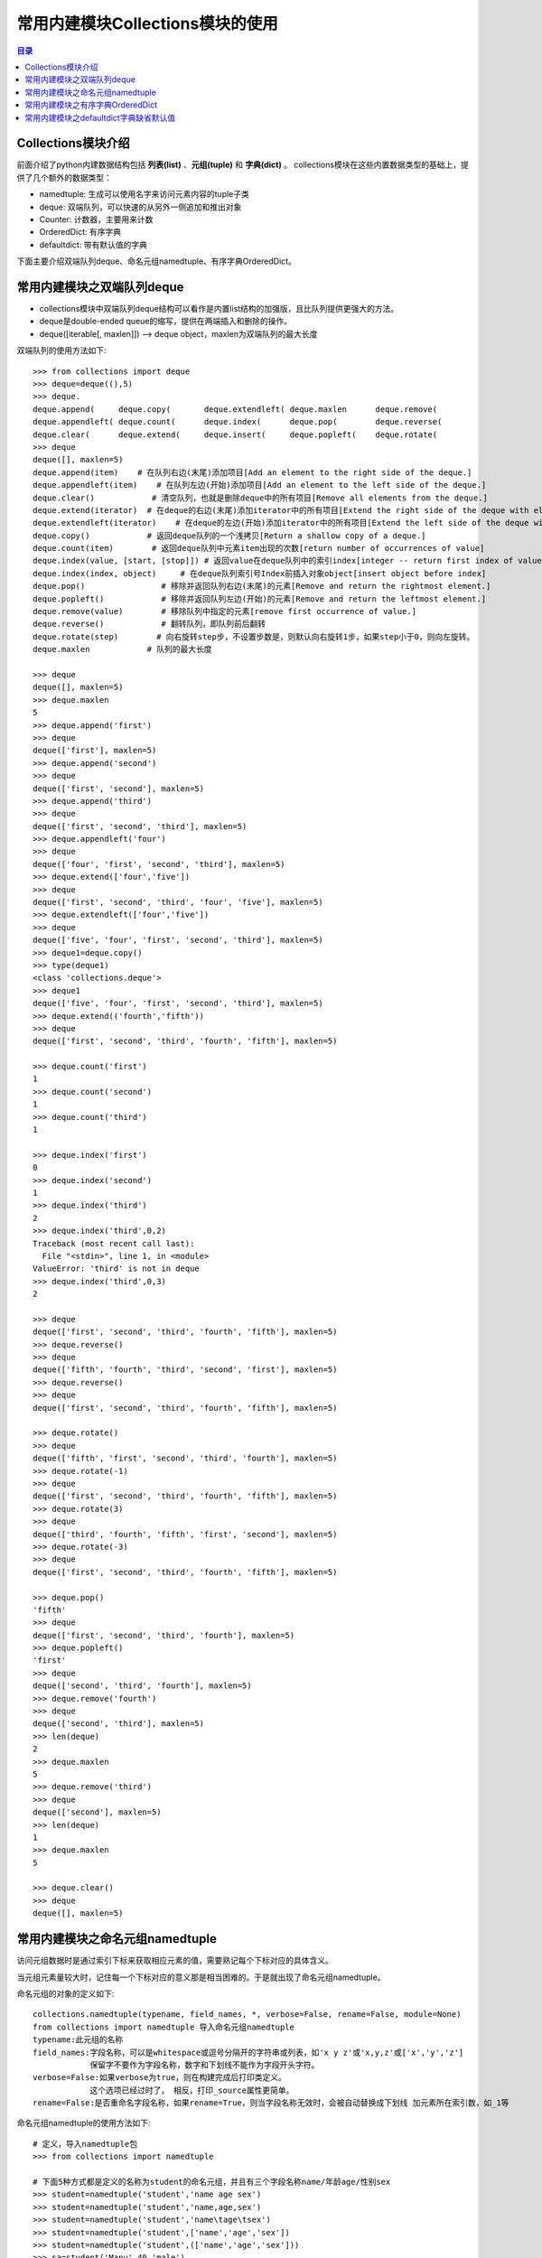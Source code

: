 .. _collections_module:

常用内建模块Collections模块的使用
========================================

.. contents:: 目录

Collections模块介绍
-------------------------

前面介绍了python内建数据结构包括 **列表(list)** 、**元组(tuple)** 和 **字典(dict)** 。
collections模块在这些内置数据类型的基础上，提供了几个额外的数据类型：

- namedtuple: 生成可以使用名字来访问元素内容的tuple子类
- deque: 双端队列，可以快速的从另外一侧追加和推出对象
- Counter: 计数器，主要用来计数
- OrderedDict: 有序字典
- defaultdict: 带有默认值的字典

下面主要介绍双端队列deque、命名元组namedtuple、有序字典OrderedDict。


常用内建模块之双端队列deque
-----------------------------------

- collections模块中双端队列deque结构可以看作是内置list结构的加强版，且比队列提供更强大的方法。
- deque是double-ended queue的缩写，提供在两端插入和删除的操作。
- deque([iterable[, maxlen]]) --> deque object，maxlen为双端队列的最大长度

双端队列的使用方法如下::

    >>> from collections import deque
    >>> deque=deque((),5)
    >>> deque.
    deque.append(     deque.copy(       deque.extendleft( deque.maxlen      deque.remove(
    deque.appendleft( deque.count(      deque.index(      deque.pop(        deque.reverse(
    deque.clear(      deque.extend(     deque.insert(     deque.popleft(    deque.rotate(
    >>> deque
    deque([], maxlen=5)
    deque.append(item)    # 在队列右边(末尾)添加项目[Add an element to the right side of the deque.]
    deque.appendleft(item)    # 在队列左边(开始)添加项目[Add an element to the left side of the deque.]
    deque.clear()            # 清空队列，也就是删除deque中的所有项目[Remove all elements from the deque.]
    deque.extend(iterator)  # 在deque的右边(末尾)添加iterator中的所有项目[Extend the right side of the deque with elements from the iterable]
    deque.extendleft(iterator)    # 在deque的左边(开始)添加iterator中的所有项目[Extend the left side of the deque with elements from the iterable]
    deque.copy()            # 返回deque队列的一个浅拷贝[Return a shallow copy of a deque.]
    deque.count(item)        # 返回deque队列中元素item出现的次数[return number of occurrences of value]
    deque.index(value, [start, [stop]]) # 返回value在deque队列中的索引index[integer -- return first index of value.]
    deque.index(index, object)     # 在deque队列索引号Index前插入对象object[insert object before index]
    deque.pop()                # 移除并返回队列右边(末尾)的元素[Remove and return the rightmost element.]
    deque.popleft()            # 移除并返回队列左边(开始)的元素[Remove and return the leftmost element.]
    deque.remove(value)        # 移除队列中指定的元素[remove first occurrence of value.]
    deque.reverse()            # 翻转队列，即队列前后翻转
    deque.rotate(step)        # 向右旋转step步，不设置步数是，则默认向右旋转1步，如果step小于0，则向左旋转。
    deque.maxlen            # 队列的最大长度

    >>> deque
    deque([], maxlen=5)
    >>> deque.maxlen
    5
    >>> deque.append('first')
    >>> deque
    deque(['first'], maxlen=5)
    >>> deque.append('second')
    >>> deque
    deque(['first', 'second'], maxlen=5)
    >>> deque.append('third')
    >>> deque
    deque(['first', 'second', 'third'], maxlen=5)
    >>> deque.appendleft('four')
    >>> deque
    deque(['four', 'first', 'second', 'third'], maxlen=5)
    >>> deque.extend(['four','five'])
    >>> deque
    deque(['first', 'second', 'third', 'four', 'five'], maxlen=5)
    >>> deque.extendleft(['four','five'])
    >>> deque
    deque(['five', 'four', 'first', 'second', 'third'], maxlen=5)
    >>> deque1=deque.copy()
    >>> type(deque1)
    <class 'collections.deque'>
    >>> deque1
    deque(['five', 'four', 'first', 'second', 'third'], maxlen=5)
    >>> deque.extend(('fourth','fifth'))
    >>> deque
    deque(['first', 'second', 'third', 'fourth', 'fifth'], maxlen=5)

    >>> deque.count('first')
    1
    >>> deque.count('second')
    1
    >>> deque.count('third')
    1

    >>> deque.index('first')
    0
    >>> deque.index('second')
    1
    >>> deque.index('third')
    2
    >>> deque.index('third',0,2)
    Traceback (most recent call last):
      File "<stdin>", line 1, in <module>
    ValueError: 'third' is not in deque
    >>> deque.index('third',0,3)
    2

    >>> deque
    deque(['first', 'second', 'third', 'fourth', 'fifth'], maxlen=5)
    >>> deque.reverse()
    >>> deque
    deque(['fifth', 'fourth', 'third', 'second', 'first'], maxlen=5)
    >>> deque.reverse()
    >>> deque
    deque(['first', 'second', 'third', 'fourth', 'fifth'], maxlen=5)

    >>> deque.rotate()
    >>> deque
    deque(['fifth', 'first', 'second', 'third', 'fourth'], maxlen=5)
    >>> deque.rotate(-1)
    >>> deque
    deque(['first', 'second', 'third', 'fourth', 'fifth'], maxlen=5)
    >>> deque.rotate(3)
    >>> deque
    deque(['third', 'fourth', 'fifth', 'first', 'second'], maxlen=5)
    >>> deque.rotate(-3)
    >>> deque
    deque(['first', 'second', 'third', 'fourth', 'fifth'], maxlen=5)

    >>> deque.pop()
    'fifth'
    >>> deque
    deque(['first', 'second', 'third', 'fourth'], maxlen=5)
    >>> deque.popleft()
    'first'
    >>> deque
    deque(['second', 'third', 'fourth'], maxlen=5)
    >>> deque.remove('fourth')
    >>> deque
    deque(['second', 'third'], maxlen=5)
    >>> len(deque)
    2
    >>> deque.maxlen
    5
    >>> deque.remove('third')
    >>> deque
    deque(['second'], maxlen=5)
    >>> len(deque)
    1
    >>> deque.maxlen
    5
     
    >>> deque.clear()
    >>> deque
    deque([], maxlen=5)

常用内建模块之命名元组namedtuple
-------------------------------------------

访问元组数据时是通过索引下标来获取相应元素的值，需要熟记每个下标对应的具体含义。

当元组元素量较大时，记住每一个下标对应的意义那是相当困难的。于是就出现了命名元组namedtuple。

命名元组的对象的定义如下::

    collections.namedtuple(typename, field_names, *, verbose=False, rename=False, module=None)
    from collections import namedtuple 导入命名元组namedtuple
    typename:此元组的名称
    field_names:字段名称，可以是whitespace或逗号分隔开的字符串或列表，如'x y z'或'x,y,z'或['x','y','z']
                保留字不要作为字段名称，数字和下划线不能作为字段开头字符。
    verbose=False:如果verbose为true，则在构建完成后打印类定义。 
                这个选项已经过时了， 相反，打印_source属性更简单。
    rename=False:是否重命名字段名称，如果rename=True，则当字段名称无效时，会被自动替换成下划线 加元素所在索引数，如_1等

命名元组namedtuple的使用方法如下::

    # 定义，导入namedtuple包
    >>> from collections import namedtuple
    
    # 下面5种方式都是定义的名称为student的命名元组，并且有三个字段名称name/年龄age/性别sex
    >>> student=namedtuple('student','name age sex')
    >>> student=namedtuple('student','name,age,sex')
    >>> student=namedtuple('student','name\tage\tsex')
    >>> student=namedtuple('student',['name','age','sex'])
    >>> student=namedtuple('student',(['name','age','sex']))
    >>> sa=student('Manu',40,'male')
    >>> sb=student(name='Danny Green',age=30,sex='male')
    >>> sc=student('Tony Parker',36,sex='male')
    >>> sa
    student(name='Manu', age=40, sex='male')
    >>> sb
    student(name='Danny Green', age=30, sex='male')
    >>> sc
    student(name='Tony Parker', age=36, sex='male')
    >>> sa.name
    'Manu'
    >>> sa.age
    40
    >>> sa.sex
    'male'

    # 定义球员的名称、国家，球衣号码组成的命名元组player
    >>> player=namedtuple('player','name country number')
    >>> player
    <class '__main__.player'>
    >>> manu=player('Manu Ginóbili','阿根廷',20)
    >>> manu.name
    'Manu Ginóbili'
    >>> manu.cou
    manu.count(  manu.country
    >>> manu.country
    '阿根廷'
    >>> manu.number
    20
    >>> Parker=player('Tony Parker','法国',9)
    >>> Parker
    player(name='Tony Parker', country='法国', number=9)
    >>> Parker.name
    'Tony Parker'
    >>> Parker.count
    Parker.count(  Parker.country
    >>> Parker.country
    '法国'
    >>> Parker.number
    9
    >>> type(Parker)
    <class '__main__.player'>

    # rename的使用
    # 默认情况下rename=False，即当字段名称无效时，不重命名字段名称
    
    # 不带rename属性时，带def和return等保留字时，定义会报错:
    >>> with_def_return=namedtuple('player','name def country return number')
    Traceback (most recent call last):
      File "<stdin>", line 1, in <module>
      File "D:\ProgramFiles\Python3.6.2\lib\collections\__init__.py", line 406, in namedtuple
        'keyword: %r' % name)
    ValueError: Type names and field names cannot be a keyword: 'def'

    >>> with_two_name=namedtuple('player','name country name number')
    Traceback (most recent call last):
      File "<stdin>", line 1, in <module>
      File "D:\ProgramFiles\Python3.6.2\lib\collections\__init__.py", line 413, in namedtuple
        raise ValueError('Encountered duplicate field name: %r' % name)
    ValueError: Encountered duplicate field name: 'name'
    
    # 带rename属性时，带def和return等保留字时，定义不会报错，但保留字会被替换成下划线加元素所在索引数:
    >>> with_def_return=namedtuple('player','name def country return number',rename=True)
    >>> with_def_return
    <class '__main__.player'>
    >>> with_def_return._fields
    ('name', '_1', 'country', '_3', 'number')

    >>> with_two_name=namedtuple('player','name country name number',rename=True)
    >>> with_two_name
    <class '__main__.player'>
    >>> with_two_name._fields
    ('name', 'country', '_2', 'number')

    # namedtuple命名元组的一些方法
    somenamedtuple._fields            列出字段名称的字符串元组。
    somenamedtuple._make(iterable)    从现有序列或迭代中创建新实例的类方法。
    somenamedtuple._asdict()        返回一个新的有序字典OrderedDict，它将字段名称映射到相应的值
    somenamedtuple._replace(**kwargs)    用新值替换命名元组的字段的值，并返回新命名元组
    somenamedtuple._source                python源码的字符串

    # 使用_make将列表转换成命名元组实例
    >>> list1=['Kawhi Leonard','美国',2]
    >>> kawhi=player._make(list1)
    >>> kawhi
    player(name='Kawhi Leonard', country='美国', number=2)
    >>> kawhi.name
    'Kawhi Leonard'
    >>> kawhi.country
    '美国'
    >>> kawhi.number
    2
    >>> kawhi._fields
    ('name', 'country', 'number')
    >>> kawhi._asdict()
    OrderedDict([('name', 'Kawhi Leonard'), ('country', '美国'), ('number', 2)])

    # 使用_make将元组转换成命名元组实例
    >>> tuple1=('Danny Green','美国',14)
    >>> green=player._make(tuple1)
    >>> green
    player(name='Danny Green', country='美国', number=14)
    >>> green.name
    'Danny Green'
    >>> green.country
    '美国'
    >>> green.number
    14
    >>> green._fields
    ('name', 'country', 'number')
    >>> green._asdict()
    OrderedDict([('name', 'Danny Green'), ('country', '美国'), ('number', 14)])

    # 不能使用_make将字典转换成命名元组实例，需要使用double-star-operator双*操作：
    >>> p1={'name':'Tim Duncan','country':'USA','number':11}
    >>> tim=player._make(p1)
    >>> tim   # 转换出来的结果并不是自己想要的
    player(name='name', country='country', number='number')
    >>> tim=player(**p1)
    >>> tim
    player(name='Tim Duncan', country='USA', number=11)

    # 使用_replace替换命名元组的字段的值，并返回新命名元组
    >>> green
    player(name='Danny Green', country='美国', number=14)
    >>> green._replace(number=4)
    player(name='Danny Green', country='美国', number=4)
    >>> green.number
    14
    >>> new_green=green._replace(number=4)
    >>> new_green
    player(name='Danny Green', country='美国', number=4)
    >>> new_green.number
    4
    
    # 使用_fields构建新的命名元组
    >>> location=namedtuple('location','row column')
    >>> location
    <class '__main__.location'>
    >>> location._fields
    ('row', 'column')
    >>> color=namedtuple('color','red green blue')
    >>> color._fields
    ('red', 'green', 'blue')
    >>> pixel=namedtuple('pixel',location._fields+color._fields)
    >>> pixel._fields
    ('row', 'column', 'red', 'green', 'blue')


常用内建模块之有序字典OrderedDict
----------------------------------------

python自带的字典dict是无序的，因为字典dict是按hash来存储的。

collections模块下的OrderedDict实现了对字典中元素的排序；由于有序字典会记住它的插入顺序，所以它可以与排序结合使用来创建一个已排序的字典。

有序字典OrderedDict的使用方法如下::

    >>> from collections import OrderedDict as od
    >>> od.
    od.clear(       od.fromkeys(    od.items(       od.move_to_end( od.pop(         od.setdefault(  od.values(
    od.copy(        od.get(         od.keys(        od.popitem(     od.update(

    od.fromkeys(iterator)    # 从可迭代序列中生成有序键
    od.items()                # 返回有序字典的所有元素
    od.get(key)                # 获取键key对应的value值
    od.values()                # 返回有序字典的所有的value值
    od.keys()                # 返回有序字典的所有的key值
    od.pop(key)                # 从有序字典中移除键key，并返回key对应的值value
    od.popitem(key,last=True)    # 从有序字典中移除键key，返回元组(key,value)
                                # 不指定key时，则移除最后加入的key
                                # 如果指定last=True(默认)，则LIFO(last-in,first-out后进先出)
                                # 如果指定last=False，则FIFO(first-in,first-out先进先出)
    od.copy()                # 复制有序字典
    od.setdefault(key,value)    # 获取有序字典中key对应的值
                                # 如果key不存在，则创建对应的key，并赋值为value
                                # 如果key不存在，则未指定value，则value值为None
    od.update(key_value)        # 更新有序字典中key对应的值为新value
    od.clear()                    # 清空有序字典
    od.move_to_end(key,last=True)        # 将有序字典中key对应的键值对移动到有序字典有结尾处
                                        # 如果指定last=False(默认为True)，则移动到开始处
    # 普通字典
    >>> dict1 = {'banana': 3, 'apple': 4, 'pear': 1, 'orange': 2}
    >>> dict1
    {'banana': 3, 'apple': 4, 'pear': 1, 'orange': 2}
    # 按键排序
    >>> dict2=od(sorted(dict1.items(),key=lambda t:t[0]))
    >>> dict2
    OrderedDict([('apple', 4), ('banana', 3), ('orange', 2), ('pear', 1)])
    # 按值升序排序
    >>> dict3=od(sorted(dict1.items(),key=lambda t:t[1]))
    >>> dict3
    OrderedDict([('pear', 1), ('orange', 2), ('banana', 3), ('apple', 4)])
    # 按值降序排序
    >>> dict3=od(sorted(dict1.items(),key=lambda t:t[1],reverse=True))
    >>> dict3
    OrderedDict([('apple', 4), ('banana', 3), ('orange', 2), ('pear', 1)])
    # 按键对应的字符串的长度升序排序
    >>> dict4=od(sorted(dict1.items(),key=lambda t:len(t[0])))
    >>> dict4
    OrderedDict([('pear', 1), ('apple', 4), ('banana', 3), ('orange', 2)])
    # 按键对应的字符串的长度降序排序
    >>> dict5=od(sorted(dict1.items(),key=lambda t:len(t[0]),reverse=True))
    >>> dict5
    OrderedDict([('banana', 3), ('orange', 2), ('apple', 4), ('pear', 1)])

    >>> od1 = od([('name','meichaohui'),('lang','python')])
    >>> od1
    OrderedDict([('name', 'meichaohui'), ('lang', 'python')])
    >>> od1['age']=28
    >>> od1
    OrderedDict([('name', 'meichaohui'), ('lang', 'python'), ('age', 28)])
    >>> od2=od.fromkeys('abcdefg')
    >>> od2
    OrderedDict([('a', None), ('b', None), ('c', None), ('d', None), ('e', None), ('f', None), ('g', None)])
    >>> od3=od.fromkeys(['a','b','c','d'])
    >>> od3
    OrderedDict([('a', None), ('b', None), ('c', None), ('d', None)])
    >>> od4=od.fromkeys({"a":1})
    >>> od4
    OrderedDict([('a', None)])

    >>> od3.items()
    odict_items([('a', None), ('b', None), ('c', None), ('d', None)])
    >>> od4.items()
    odict_items([('a', None)])

    >>> od1
    OrderedDict([('name', 'meichaohui'), ('lang', 'python'), ('age', 28)])
    >>> od1.get('name')
    'meichaohui'
    >>> od1.get('age')
    28
    >>> od1.get('lang')
    'python'

    >>> od1.values()
    odict_values(['meichaohui', 'python', 28])
    >>> od2.values()
    odict_values([None, None, None, None, None, None, None])
    >>> od2.keys()
    odict_keys(['a', 'b', 'c', 'd', 'e', 'f', 'g'])
    >>> od1.keys()
    odict_keys(['name', 'lang', 'age'])

    >>> dict1=od([('a',1),('b',2),('c',3)])
    >>> dict1
    OrderedDict([('a', 1), ('b', 2), ('c', 3)])
    >>> dict1.pop()
    Traceback (most recent call last):
      File "<stdin>", line 1, in <module>
    TypeError: Required argument 'key' (pos 1) not found
    >>> dict1.pop('b')
    2
    >>> dict1
    OrderedDict([('a', 1), ('c', 3)])
    >>> dict1.popitem()
    ('c', 3)
    >>> dict1
    OrderedDict([('a', 1)])
    >>> dict1.setdefault('b',2)
    2
    >>> dict1
    OrderedDict([('a', 1), ('b', 2)])
    >>> dict1.popitem('b')
    ('b', 2)
    >>> dict1
    OrderedDict([('a', 1)])
    >>> dict1.setdefault('b')
    >>> dict1
    OrderedDict([('a', 1), ('b', None)])
    >>> dict1.update('b')
    Traceback (most recent call last):
      File "<stdin>", line 1, in <module>
    ValueError: need more than 1 value to unpack
    >>> dict1.update('b',1)
    Traceback (most recent call last):
      File "<stdin>", line 1, in <module>
    TypeError: update() takes at most 1 positional argument (2 given)
    >>> dict1.update(('b',1))
    Traceback (most recent call last):
      File "<stdin>", line 1, in <module>
    ValueError: need more than 1 value to unpack
    >>> dict1.update([('b',1)])
    >>> dict1
    OrderedDict([('a', 1), ('b', 1)])
    >>> dict1.update([('b',2)])
    >>> dict1
    OrderedDict([('a', 1), ('b', 2)])
    >>> dict1.update({'b':3})
    >>> dict1
    OrderedDict([('a', 1), ('b', 3)])
    >>> dict2=dict1.copy()
    >>> dict2
    OrderedDict([('a', 1), ('b', 3)])
    >>> dict2.clear()
    >>> dict2
    OrderedDict()

    >>> dict1
    OrderedDict([('a', 1), ('b', 3)])
    >>> dict1['c']=2
    >>> dict1
    OrderedDict([('a', 1), ('b', 3), ('c', 2)])
    >>> dict1['d']=4
    >>> dict1
    OrderedDict([('a', 1), ('b', 3), ('c', 2), ('d', 4)])
    >>> dict1.move_to_end('b')
    >>> dict1
    OrderedDict([('a', 1), ('c', 2), ('d', 4), ('b', 3)])
    >>> dict1.move_to_end('d')
    >>> dict1
    OrderedDict([('a', 1), ('c', 2), ('b', 3), ('d', 4)])


常用内建模块之defaultdict字典缺省默认值
-------------------------------------------

在Python中如果访问字典中不存在的键，则会引发KeyError异常。

示例::

    In [1]: dict1={'a':1,'b':2}                                                                   
                                                                                                  
    In [2]: dict1['a']                                                                            
    Out[2]: 1                                                                                     
                                                                                                  
    In [3]: dict1['b']                                                                            
    Out[3]: 2                                                                                     
                                                                                                  
    In [4]: dict1['c']                                                                            
    ---------------------------------------------------------------------------                   
    KeyError                                  Traceback (most recent call last)                   
    <ipython-input-4-6bf0c4d0a790> in <module>                                                    
    ----> 1 dict1['c']                                                                            
                                                                                                  
    KeyError: 'c'                                                                                 


访问dict1['c']时提示'c'键不存在。


假设我有下面这样的一段文章需要统计每个单词的数量::

    This module implements specialized container datatypes providing
    alternatives to Python's general purpose built-in containers, dict,
    list, set, and tuple.

    * namedtuple   factory function for creating tuple subclasses with named fields
    * deque        list-like container with fast appends and pops on either end
    * ChainMap     dict-like class for creating a single view of multiple mappings
    * Counter      dict subclass for counting hashable objects
    * OrderedDict  dict subclass that remembers the order entries were added
    * defaultdict  dict subclass that calls a factory function to supply missing values
    * UserDict     wrapper around dictionary objects for easier dict subclassing
    * UserList     wrapper around list objects for easier list subclassing
    * UserString   wrapper around string objects for easier string subclassing

- 不使用defaultdict，按普通的字典统计方式进行统计，在单词第一次统计的时候，在counts中相应的键存下默认值1。这需要在处理的时候添加一个判断语句。

代码如下::

    # Filename: defaultdict_count_word.py
    # Author: meizhaohui

    def count_words(article):
        # replace \n to space,then split to list
        article_list = article.replace('\n',' ').split()
        counts = {}
        for word in article_list:
            if word not in counts:
                counts[word] = 1
            else:
                counts[word] += 1
        print(counts)
        
        
    if __name__ == '__main__':
        article='''This module implements specialized container datatypes providing
    alternatives to Python's general purpose built-in containers, dict,
    list, set, and tuple.

    * namedtuple   factory function for creating tuple subclasses with named fields
    * deque        list-like container with fast appends and pops on either end
    * ChainMap     dict-like class for creating a single view of multiple mappings
    * Counter      dict subclass for counting hashable objects
    * OrderedDict  dict subclass that remembers the order entries were added
    * defaultdict  dict subclass that calls a factory function to supply missing values
    * UserDict     wrapper around dictionary objects for easier dict subclassing
    * UserList     wrapper around list objects for easier list subclassing
    * UserString   wrapper around string objects for easier string subclassing

    '''
        count_words(article)
        
运行::

    $ python defaultdict_count_word.py                                                                                      
    {'This': 1, 'module': 1, 'implements': 1, 'specialized': 1, 'container': 2, 'datatypes': 1, 'providing': 1, 'alternative
    s': 1, 'to': 2, "Python's": 1, 'general': 1, 'purpose': 1, 'built-in': 1, 'containers,': 1, 'dict,': 1, 'list,': 1, 'set
    ,': 1, 'and': 2, 'tuple.': 1, '*': 9, 'namedtuple': 1, 'factory': 2, 'function': 2, 'for': 6, 'creating': 2, 'tuple': 1,
     'subclasses': 1, 'with': 2, 'named': 1, 'fields': 1, 'deque': 1, 'list-like': 1, 'fast': 1, 'appends': 1, 'pops': 1, 'o
    n': 1, 'either': 1, 'end': 1, 'ChainMap': 1, 'dict-like': 1, 'class': 1, 'a': 2, 'single': 1, 'view': 1, 'of': 1, 'multi
    ple': 1, 'mappings': 1, 'Counter': 1, 'dict': 4, 'subclass': 3, 'counting': 1, 'hashable': 1, 'objects': 4, 'OrderedDict
    ': 1, 'that': 2, 'remembers': 1, 'the': 1, 'order': 1, 'entries': 1, 'were': 1, 'added': 1, 'defaultdict': 1, 'calls': 1
    , 'supply': 1, 'missing': 1, 'values': 1, 'UserDict': 1, 'wrapper': 3, 'around': 3, 'dictionary': 1, 'easier': 3, 'subcl
    assing': 3, 'UserList': 1, 'list': 2, 'UserString': 1, 'string': 2}                                                     
                                                                                                                        
                                                                                                                        
- 使用defaultdict，不需要对键进行判断，直接添加。

代码如下::

    # Filename: defaultdict_count_word.py
    # Author: meizhaohui

    def count_words(article):
        from collections import defaultdict as dt
        # replace \n to space,then split to list
        article_list = article.replace('\n',' ').split()
        # counts = {}
        counts = dt(int)
        for word in article_list:
            # if word not in counts:
            #     counts[word] = 1
            # else:
            #     counts[word] += 1
            counts[word] += 1
        print(counts)
        
        
    if __name__ == '__main__':
        article='''This module implements specialized container datatypes providing
    alternatives to Python's general purpose built-in containers, dict,
    list, set, and tuple.
    
    * namedtuple   factory function for creating tuple subclasses with named fields
    * deque        list-like container with fast appends and pops on either end
    * ChainMap     dict-like class for creating a single view of multiple mappings
    * Counter      dict subclass for counting hashable objects
    * OrderedDict  dict subclass that remembers the order entries were added
    * defaultdict  dict subclass that calls a factory function to supply missing values
    * UserDict     wrapper around dictionary objects for easier dict subclassing
    * UserList     wrapper around list objects for easier list subclassing
    * UserString   wrapper around string objects for easier string subclassing

    '''
        count_words(article)
        
运行::

    $ python defaultdict_count_word.py
    defaultdict(<class 'int'>, {'This': 1, 'module': 1, 'implements': 1, 'specialized': 1, 'container': 2, 'datatypes': 1, 'providing': 1, 'alternatives': 1, 'to': 2, "Python's": 1, 'general': 1, 'purpose': 1, 'built-in': 1, 'containers,': 1, 'dict,': 1, 'list,': 1, 'set,': 1, 'and': 2, 'tuple.': 1, '*': 9, 'namedtuple': 1, 'factory': 2, 'function': 2, 'for': 6, 'creating': 2, 'tuple': 1, 'subclasses': 1, 'with': 2, 'named': 1, 'fields': 1, 'deque': 1, 'list-like': 1, 'fast': 1, 'appends': 1, 'pops': 1, 'on': 1, 'either': 1, 'end': 1, 'ChainMap': 1, 'dict-like': 1, 'class': 1, 'a': 2, 'single': 1, 'view': 1, 'of': 1, 'multiple': 1, 'mappings': 1, 'Counter': 1, 'dict': 4, 'subclass': 3, 'counting': 1, 'hashable': 1, 'objects': 4, 'OrderedDict': 1, 'that': 2, 'remembers': 1, 'the': 1, 'order': 1, 'entries': 1, 'were': 1, 'added': 1, 'defaultdict': 1, 'calls': 1, 'supply': 1, 'missing': 1, 'values': 1, 'UserDict': 1, 'wrapper': 3, 'around': 3, 'dictionary': 1, 'easier': 3, 'subclassing': 3, 'UserList': 1, 'list': 2, 'UserString': 1, 'string': 2})


上面示例中defaultdict使用int给不存在的键设定默认值为int类型的默认值0，counts[word] += 1 实质上是先给counts[word]赋值0，遇到重复的单词的话就加1。使用这种方式不需要再进行判断。

注：上面的例子并没有对标点符号进行再进一步的处理，只是粗略的计算了一下单词量。

defaultdict可以使用int,list,dict等的默认值作为期字典缺省默认值。

